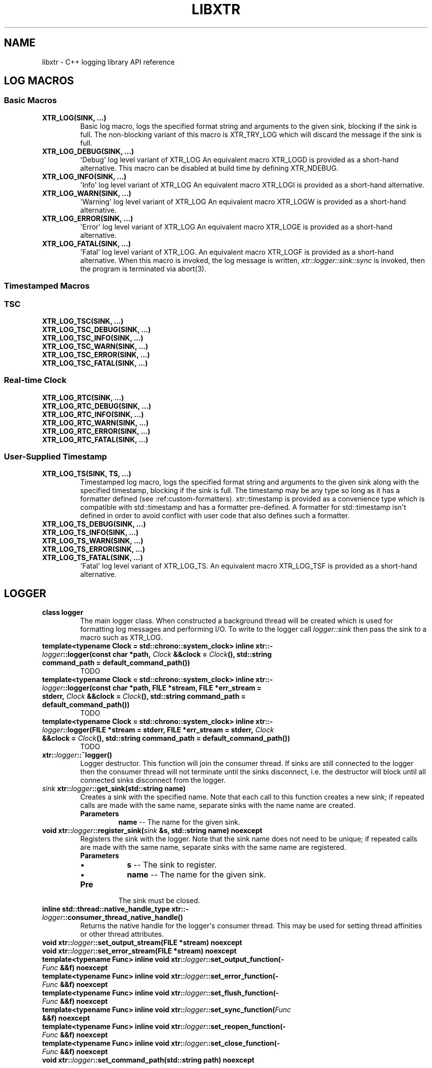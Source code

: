 .\" Man page generated from reStructuredText.
.
.TH "LIBXTR" "3" "August 2021" "" "xtr"
.SH NAME
libxtr \- C++ logging library API reference
.
.nr rst2man-indent-level 0
.
.de1 rstReportMargin
\\$1 \\n[an-margin]
level \\n[rst2man-indent-level]
level margin: \\n[rst2man-indent\\n[rst2man-indent-level]]
-
\\n[rst2man-indent0]
\\n[rst2man-indent1]
\\n[rst2man-indent2]
..
.de1 INDENT
.\" .rstReportMargin pre:
. RS \\$1
. nr rst2man-indent\\n[rst2man-indent-level] \\n[an-margin]
. nr rst2man-indent-level +1
.\" .rstReportMargin post:
..
.de UNINDENT
. RE
.\" indent \\n[an-margin]
.\" old: \\n[rst2man-indent\\n[rst2man-indent-level]]
.nr rst2man-indent-level -1
.\" new: \\n[rst2man-indent\\n[rst2man-indent-level]]
.in \\n[rst2man-indent\\n[rst2man-indent-level]]u
..
.SH LOG MACROS
.SS Basic Macros
.INDENT 0.0
.TP
.B XTR_LOG(SINK, \&...) 
Basic log macro, logs the specified format string and arguments to the given sink, blocking if the sink is full. The non\-blocking variant of this macro is XTR_TRY_LOG which will discard the message if the sink is full. 
.UNINDENT
.INDENT 0.0
.TP
.B XTR_LOG_DEBUG(SINK, \&...) 
\(aqDebug\(aq log level variant of XTR_LOG An equivalent macro XTR_LOGD is provided as a short\-hand alternative. This macro can be disabled at build time by defining XTR_NDEBUG. 
.UNINDENT
.INDENT 0.0
.TP
.B XTR_LOG_INFO(SINK, \&...) 
\(aqInfo\(aq log level variant of XTR_LOG An equivalent macro XTR_LOGI is provided as a short\-hand alternative. 
.UNINDENT
.INDENT 0.0
.TP
.B XTR_LOG_WARN(SINK, \&...) 
\(aqWarning\(aq log level variant of XTR_LOG An equivalent macro XTR_LOGW is provided as a short\-hand alternative. 
.UNINDENT
.INDENT 0.0
.TP
.B XTR_LOG_ERROR(SINK, \&...) 
\(aqError\(aq log level variant of XTR_LOG An equivalent macro XTR_LOGE is provided as a short\-hand alternative. 
.UNINDENT
.INDENT 0.0
.TP
.B XTR_LOG_FATAL(SINK, \&...) 
\(aqFatal\(aq log level variant of XTR_LOG. An equivalent macro XTR_LOGF is provided as a short\-hand alternative. When this macro is invoked, the log message is written, \fI\%xtr::logger::sink::sync\fP is invoked, then the program is terminated via abort(3). 
.UNINDENT
.SS Timestamped Macros
.SS TSC
.INDENT 0.0
.TP
.B XTR_LOG_TSC(SINK, \&...) 
.UNINDENT
.INDENT 0.0
.TP
.B XTR_LOG_TSC_DEBUG(SINK, \&...) 
.UNINDENT
.INDENT 0.0
.TP
.B XTR_LOG_TSC_INFO(SINK, \&...) 
.UNINDENT
.INDENT 0.0
.TP
.B XTR_LOG_TSC_WARN(SINK, \&...) 
.UNINDENT
.INDENT 0.0
.TP
.B XTR_LOG_TSC_ERROR(SINK, \&...) 
.UNINDENT
.INDENT 0.0
.TP
.B XTR_LOG_TSC_FATAL(SINK, \&...) 
.UNINDENT
.SS Real\-time Clock
.INDENT 0.0
.TP
.B XTR_LOG_RTC(SINK, \&...) 
.UNINDENT
.INDENT 0.0
.TP
.B XTR_LOG_RTC_DEBUG(SINK, \&...) 
.UNINDENT
.INDENT 0.0
.TP
.B XTR_LOG_RTC_INFO(SINK, \&...) 
.UNINDENT
.INDENT 0.0
.TP
.B XTR_LOG_RTC_WARN(SINK, \&...) 
.UNINDENT
.INDENT 0.0
.TP
.B XTR_LOG_RTC_ERROR(SINK, \&...) 
.UNINDENT
.INDENT 0.0
.TP
.B XTR_LOG_RTC_FATAL(SINK, \&...) 
.UNINDENT
.SS User\-Supplied Timestamp
.INDENT 0.0
.TP
.B XTR_LOG_TS(SINK, TS, \&...) 
Timestamped log macro, logs the specified format string and arguments to the given sink along with the specified timestamp, blocking if the sink is full. The timestamp may be any type so long as it has a formatter defined (see :ref:custom\-formatters). xtr::timestamp is provided as a convenience type which is compatible with std::timestamp and has a formatter pre\-defined. A formatter for std::timestamp isn\(aqt defined in order to avoid conflict with user code that also defines such a formatter. 
.UNINDENT
.INDENT 0.0
.TP
.B XTR_LOG_TS_DEBUG(SINK, \&...) 
.UNINDENT
.INDENT 0.0
.TP
.B XTR_LOG_TS_INFO(SINK, \&...) 
.UNINDENT
.INDENT 0.0
.TP
.B XTR_LOG_TS_WARN(SINK, \&...) 
.UNINDENT
.INDENT 0.0
.TP
.B XTR_LOG_TS_ERROR(SINK, \&...) 
.UNINDENT
.INDENT 0.0
.TP
.B XTR_LOG_TS_FATAL(SINK, \&...) 
\(aqFatal\(aq log level variant of XTR_LOG_TS. An equivalent macro XTR_LOG_TSF is provided as a short\-hand alternative. 
.UNINDENT
.SH LOGGER
.INDENT 0.0
.TP
.B class  logger 
The main logger class. When constructed a background thread will be created which is used for formatting log messages and performing I/O. To write to the logger call \fI\%logger::sink\fP then pass the sink to a macro such as XTR_LOG. 
.UNINDENT
.INDENT 0.0
.TP
.B template<typename  Clock  =  std::chrono::system_clock> inline  xtr::\fI\%logger\fP::logger(const  char  *path, \fI\%Clock\fP  &&clock  =  \fI\%Clock\fP(), std::string  command_path  =  default_command_path()) 
TODO 
.UNINDENT
.INDENT 0.0
.TP
.B template<typename  Clock  =  std::chrono::system_clock> inline  xtr::\fI\%logger\fP::logger(const  char  *path, FILE  *stream, FILE  *err_stream  =  stderr, \fI\%Clock\fP  &&clock  =  \fI\%Clock\fP(), std::string  command_path  =  default_command_path()) 
TODO 
.UNINDENT
.INDENT 0.0
.TP
.B template<typename  Clock  =  std::chrono::system_clock> inline  xtr::\fI\%logger\fP::logger(FILE  *stream  =  stderr, FILE  *err_stream  =  stderr, \fI\%Clock\fP  &&clock  =  \fI\%Clock\fP(), std::string  command_path  =  default_command_path()) 
TODO 
.UNINDENT
.INDENT 0.0
.TP
.B xtr::\fI\%logger\fP::~logger() 
Logger destructor. This function will join the consumer thread. If sinks are still connected to the logger then the consumer thread will not terminate until the sinks disconnect, i.e. the destructor will block until all connected sinks disconnect from the logger. 
.UNINDENT
.INDENT 0.0
.TP
.B \fI\%sink\fP  xtr::\fI\%logger\fP::get_sink(std::string  name) 
Creates a sink with the specified name. Note that each call to this function creates a new sink; if repeated calls are made with the same name, separate sinks with the name name are created.
.INDENT 7.0
.TP
.B Parameters
\fBname\fP \-\- The name for the given sink. 
.UNINDENT
.UNINDENT
.INDENT 0.0
.TP
.B void  xtr::\fI\%logger\fP::register_sink(\fI\%sink\fP  &s, std::string  name)  noexcept 
Registers the sink with the logger. Note that the sink name does not need to be unique; if repeated calls are made with the same name, separate sinks with the same name are registered.
.INDENT 7.0
.TP
.B Parameters
.INDENT 7.0
.IP \(bu 2
\fBs\fP \-\- The sink to register. 
.IP \(bu 2
\fBname\fP \-\- The name for the given sink.
.UNINDENT
.TP
.B Pre
The sink must be closed. 
.UNINDENT
.UNINDENT
.INDENT 0.0
.TP
.B inline  std::thread::native_handle_type  xtr::\fI\%logger\fP::consumer_thread_native_handle() 
Returns the native handle for the logger\(aqs consumer thread. This may be used for setting thread affinities or other thread attributes. 
.UNINDENT
.INDENT 0.0
.TP
.B void  xtr::\fI\%logger\fP::set_output_stream(FILE  *stream)  noexcept 
.UNINDENT
.INDENT 0.0
.TP
.B void  xtr::\fI\%logger\fP::set_error_stream(FILE  *stream)  noexcept 
.UNINDENT
.INDENT 0.0
.TP
.B template<typename  Func> inline  void  xtr::\fI\%logger\fP::set_output_function(\fI\%Func\fP  &&f)  noexcept 
.UNINDENT
.INDENT 0.0
.TP
.B template<typename  Func> inline  void  xtr::\fI\%logger\fP::set_error_function(\fI\%Func\fP  &&f)  noexcept 
.UNINDENT
.INDENT 0.0
.TP
.B template<typename  Func> inline  void  xtr::\fI\%logger\fP::set_flush_function(\fI\%Func\fP  &&f)  noexcept 
.UNINDENT
.INDENT 0.0
.TP
.B template<typename  Func> inline  void  xtr::\fI\%logger\fP::set_sync_function(\fI\%Func\fP  &&f)  noexcept 
.UNINDENT
.INDENT 0.0
.TP
.B template<typename  Func> inline  void  xtr::\fI\%logger\fP::set_reopen_function(\fI\%Func\fP  &&f)  noexcept 
.UNINDENT
.INDENT 0.0
.TP
.B template<typename  Func> inline  void  xtr::\fI\%logger\fP::set_close_function(\fI\%Func\fP  &&f)  noexcept 
.UNINDENT
.INDENT 0.0
.TP
.B void  xtr::\fI\%logger\fP::set_command_path(std::string  path)  noexcept 
.UNINDENT
.SH SINK
.INDENT 0.0
.TP
.B class  sink 
Log sink class. A sink is how log messages are written to a log. Each sink has its own queue which is used to send log messages to the logger. Sink operations are not thread safe, with the exception of \fI\%set_level\fP and \fI\%level\fP\&.
.sp
It is expected that an application will have many sinks, such as a sink per thread or sink per component. A sink that is connected to a logger may be created by calling \fI\%get_sink\fP\&. A sink that is not connected to a logger may be created simply by default construction, then the sink may be connected to a logger by calling \fI\%register_sink\fP\&. 
.UNINDENT
.INDENT 0.0
.TP
.B void  xtr::\fI\%logger\fP::\fI\%sink\fP::set_name(std::string  name) 
Sets the sink\(aqs name to the specified value. 
.UNINDENT
.INDENT 0.0
.TP
.B inline  void  xtr::\fI\%logger\fP::\fI\%sink\fP::set_level(\fI\%log_level_t\fP  l) 
Sets the log level of the sink to the specified level. 
.UNINDENT
.INDENT 0.0
.TP
.B inline  \fI\%log_level_t\fP  xtr::\fI\%logger\fP::\fI\%sink\fP::level()  const 
Returns the current log level. 
.UNINDENT
.INDENT 0.0
.TP
.B void  xtr::\fI\%logger\fP::\fI\%sink\fP::close() 
Closes the sink. After this function returns the sink is closed and \fI\%log()\fP functions may not be called on the sink. The sink may be re\-opened by calling \fI\%logger::register_sink\fP\&. 
.UNINDENT
.INDENT 0.0
.TP
.B inline  void  xtr::\fI\%logger\fP::\fI\%sink\fP::sync() 
Synchronizes all log calls previously made by this sink to back\-end storage.
.INDENT 7.0
.TP
.B Post
All entries in the sink\(aqs queue have been delivered to the back\-end, and the flush() and \fI\%sync()\fP functions associated with the back\-end have been called. For the default (disk) back\-end this means fflush(3) and fsync(2) (if available) have been called. 
.UNINDENT
.UNINDENT
.INDENT 0.0
.TP
.B template<auto  Format,  typename  Tags  =  void(),  typename  \&...Args> void  xtr::\fI\%logger\fP::\fI\%sink\fP::log(\fI\%Args\fP&&\&...  args)  noexcept((XTR_NOTHROW_INGESTIBLE(\fI\%Args\fP,  \fI\%args\fP)  &&  \&...)) 
Logs the given format string and arguments. This function is not intended to be used directly, instead one of the XTR_LOG macros should be used. It is provided for use in situations where use of a macro may be undesirable. 
.UNINDENT
.SH MISC
.INDENT 0.0
.TP
.B template<typename  T> inline  auto  xtr::nocopy(const  \fI\%T\fP  &arg) 
.UNINDENT
.INDENT 0.0
.TP
.B enum  xtr::log_level_t 
\fIValues:\fP
.INDENT 7.0
.TP
.B enumerator  none 
.UNINDENT
.INDENT 7.0
.TP
.B enumerator  fatal 
.UNINDENT
.INDENT 7.0
.TP
.B enumerator  error 
.UNINDENT
.INDENT 7.0
.TP
.B enumerator  warning 
.UNINDENT
.INDENT 7.0
.TP
.B enumerator  info 
.UNINDENT
.INDENT 7.0
.TP
.B enumerator  debug 
.UNINDENT
.UNINDENT
.SH AUTHOR
Chris E. Holloway
.SH COPYRIGHT
2021, Chris E. Holloway
.\" Generated by docutils manpage writer.
.
